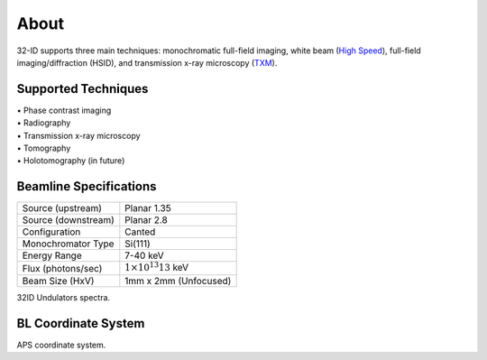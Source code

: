 =====
About
=====

32-ID supports three main techniques: monochromatic full-field imaging, white beam (`High Speed <https://docs32id.readthedocs.io/en/latest/source/hsi.html>`_), full-field imaging/diffraction (HSID), and transmission x-ray microscopy (`TXM <https://docs32id.readthedocs.io/en/latest/source/txm.html>`_).

Supported Techniques
--------------------

| • Phase contrast imaging
| • Radiography
| • Transmission x-ray microscopy
| • Tomography
| • Holotomography (in future)

Beamline Specifications
-----------------------

+----------------------+---------------------------------+
|  Source (upstream)   |   Planar 1.35                   |
+----------------------+---------------------------------+
|  Source (downstream) |   Planar 2.8                    |
+----------------------+---------------------------------+
|  Configuration       |   Canted                        |
+----------------------+---------------------------------+
|  Monochromator Type  |   Si(111)                       |
+----------------------+---------------------------------+
|  Energy Range        |   7-40 keV                      |
+----------------------+---------------------------------+
|  Flux (photons/sec)  | :math:`1\times 10^{13} @13` keV |
+----------------------+---------------------------------+
|  Beam Size (HxV)     |   1mm x 2mm (Unfocused)         |
+----------------------+---------------------------------+


.. image:: img/32IDSources.jpg
   :width: 600px
   :align: center
   :alt: project

32ID Undulators spectra.


BL Coordinate System
--------------------


.. image:: img/RefSystem.jpeg
   :width: 600px
   :align: center
   :alt: project

APS coordinate system.
